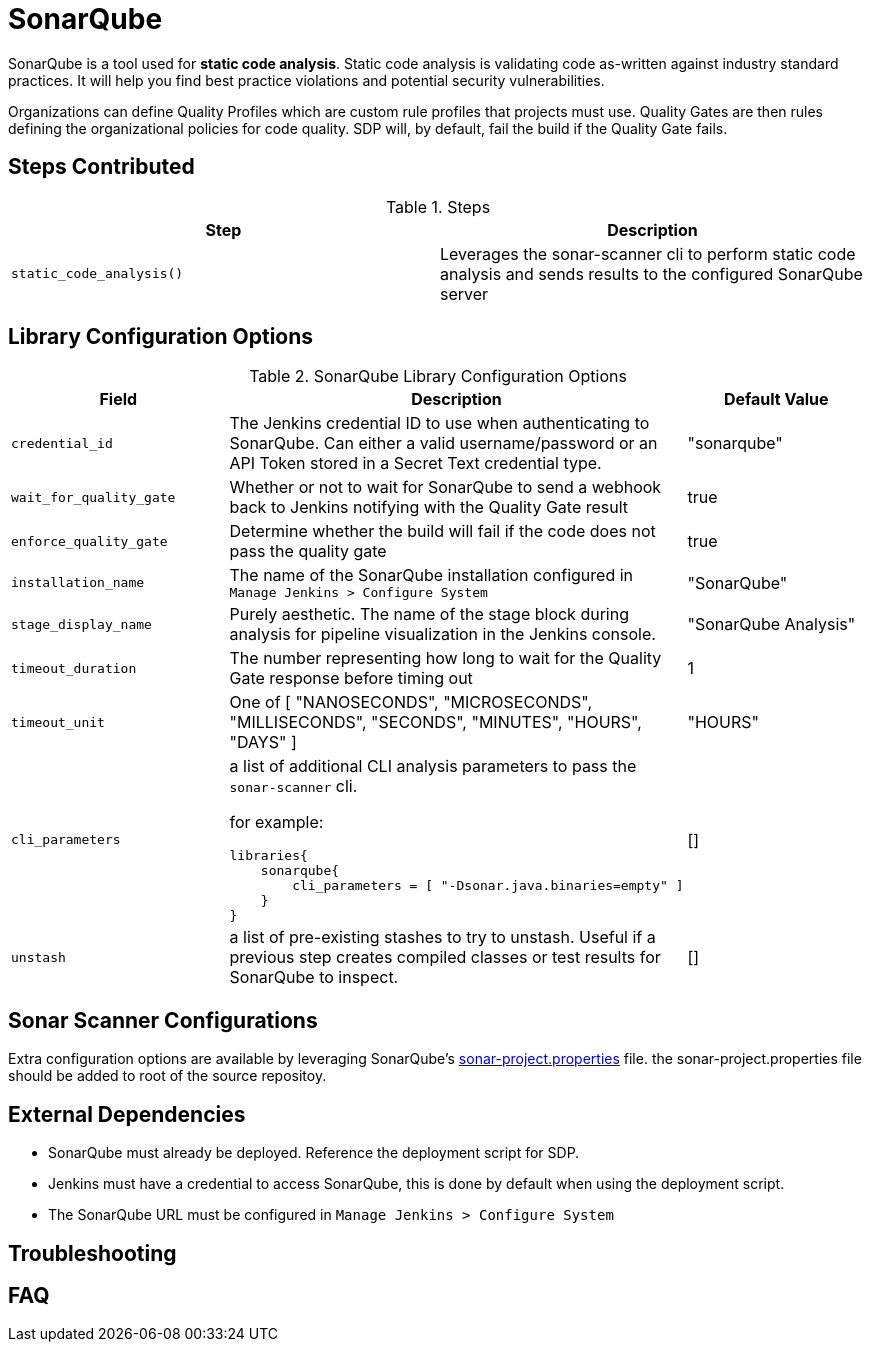 = SonarQube

SonarQube is a tool used for *static code analysis*. Static code analysis is validating code as-written against industry standard practices.  It will help you find best practice violations and potential security vulnerabilities.

Organizations can define Quality Profiles which are custom rule profiles that projects must use.  Quality Gates are then rules defining the organizational policies for code quality. SDP will, by default, fail the build if the Quality Gate fails.

==  Steps Contributed

.Steps
|===
| Step | Description

| ``static_code_analysis()``
| Leverages the sonar-scanner cli to perform static code analysis and sends results to the configured SonarQube server

|===

== Library Configuration Options

.SonarQube Library Configuration Options
|===
| Field | Description | Default Value

| `credential_id`
| The Jenkins credential ID to use when authenticating to SonarQube.  Can either a valid username/password or an API Token stored in a Secret Text credential type. 
| "sonarqube"

| `wait_for_quality_gate`
| Whether or not to wait for SonarQube to send a webhook back to Jenkins notifying with the Quality Gate result
| true 

| `enforce_quality_gate`
| Determine whether the build will fail if the code does not pass the quality gate
| true

| `installation_name`
| The name of the SonarQube installation configured in `Manage Jenkins > Configure System`
| "SonarQube"

| `stage_display_name`
| Purely aesthetic.  The name of the stage block during analysis for pipeline visualization in the Jenkins console.
| "SonarQube Analysis"

| `timeout_duration`
| The number representing how long to wait for the Quality Gate response before timing out
| 1

| `timeout_unit`
| One of [ "NANOSECONDS", "MICROSECONDS", "MILLISECONDS", "SECONDS", "MINUTES", "HOURS", "DAYS" ]
| "HOURS" 

| `cli_parameters`
a| a list of additional CLI analysis parameters to pass the `sonar-scanner` cli.

for example: 

[source, groovy]
----
libraries{
    sonarqube{
        cli_parameters = [ "-Dsonar.java.binaries=empty" ]
    }
}
----

| []

| `unstash`
| a list of pre-existing stashes to try to unstash. Useful if a previous step creates compiled classes or test results for SonarQube to inspect. 
| [] 

|===

== Sonar Scanner Configurations

Extra configuration options are available by leveraging SonarQube's https://docs.sonarqube.org/display/SONAR/Analysis+Parameters[sonar-project.properties] file. the sonar-project.properties file should be added to root of the source repositoy.

==  External Dependencies

* SonarQube must already be deployed. Reference the deployment script for SDP.
* Jenkins must have a credential to access SonarQube, this is done by default when using the deployment script.
* The SonarQube URL must be configured in `Manage Jenkins > Configure System`

==  Troubleshooting

==  FAQ
